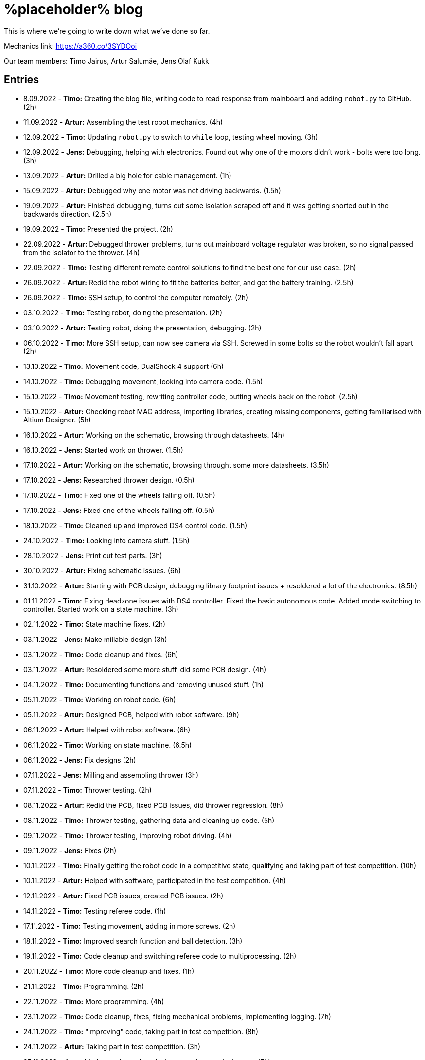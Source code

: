 = %placeholder% blog

This is where we're going to write down what we've done so far.

Mechanics link: https://a360.co/3SYDOoi

Our team members: Timo Jairus, Artur Salumäe, Jens Olaf Kukk

== Entries

* 8.09.2022 - *Timo:* Creating the blog file, writing code to read response from mainboard and adding `robot.py` to GitHub. (2h)
* 11.09.2022 - *Artur:* Assembling the test robot mechanics. (4h)
* 12.09.2022 - *Timo:* Updating `robot.py` to switch to `while` loop, testing wheel moving. (3h)
* 12.09.2022 - *Jens:* Debugging, helping with electronics. Found out why one of the motors didn't work - bolts were too long. (3h)
* 13.09.2022 - *Artur:* Drilled a big hole for cable management. (1h)
* 15.09.2022 - *Artur:* Debugged why one motor was not driving backwards. (1.5h)
* 19.09.2022 - *Artur:* Finished debugging, turns out some isolation scraped off and it was getting shorted out in the backwards direction. (2.5h)
* 19.09.2022 - *Timo:* Presented the project. (2h)
* 22.09.2022 - *Artur:* Debugged thrower problems, turns out mainboard voltage regulator was broken, so no signal passed from the isolator to the thrower. (4h)
* 22.09.2022 - *Timo:* Testing different remote control solutions to find the best one for our use case. (2h)
* 26.09.2022 - *Artur:* Redid the robot wiring to fit the batteries better, and got the battery training. (2.5h)
* 26.09.2022 - *Timo:* SSH setup, to control the computer remotely. (2h)
* 03.10.2022 - *Timo:* Testing robot, doing the presentation. (2h)
* 03.10.2022 - *Artur:* Testing robot, doing the presentation, debugging. (2h)
* 06.10.2022 - *Timo:* More SSH setup, can now see camera via SSH. Screwed in some bolts so the robot wouldn't fall apart (2h)
* 13.10.2022 - *Timo:* Movement code, DualShock 4 support (6h)
* 14.10.2022 - *Timo:* Debugging movement, looking into camera code. (1.5h)
* 15.10.2022 - *Timo:* Movement testing, rewriting controller code, putting wheels back on the robot. (2.5h)
* 15.10.2022 - *Artur:* Checking robot MAC address, importing libraries, creating missing components, getting familiarised with Altium Designer. (5h)
* 16.10.2022 - *Artur:* Working on the schematic, browsing through datasheets. (4h)
* 16.10.2022 - *Jens:* Started work on thrower. (1.5h)
* 17.10.2022 - *Artur:* Working on the schematic, browsing throught some more datasheets. (3.5h)
* 17.10.2022 - *Jens:* Researched thrower design. (0.5h)
* 17.10.2022 - *Timo:* Fixed one of the wheels falling off. (0.5h)
* 17.10.2022 - *Jens:* Fixed one of the wheels falling off. (0.5h)
* 18.10.2022 - *Timo:* Cleaned up and improved DS4 control code. (1.5h)
* 24.10.2022 - *Timo:* Looking into camera stuff. (1.5h)
* 28.10.2022 - *Jens:* Print out test parts. (3h)
* 30.10.2022 - *Artur:* Fixing schematic issues. (6h)
* 31.10.2022 - *Artur:* Starting with PCB design, debugging library footprint issues + resoldered a lot of the electronics. (8.5h)
* 01.11.2022 - *Timo:* Fixing deadzone issues with DS4 controller. Fixed the basic autonomous code. Added mode switching to controller. Started work on a state machine. (3h)
* 02.11.2022 - *Timo:* State machine fixes. (2h)
* 03.11.2022 - *Jens:* Make millable design (3h)
* 03.11.2022 - *Timo:* Code cleanup and fixes. (6h)
* 03.11.2022 - *Artur:* Resoldered some more stuff, did some PCB design. (4h)
* 04.11.2022 - *Timo:* Documenting functions and removing unused stuff. (1h)
* 05.11.2022 - *Timo:* Working on robot code. (6h)
* 05.11.2022 - *Artur:* Designed PCB, helped with robot software. (9h)
* 06.11.2022 - *Artur:* Helped with robot software. (6h)
* 06.11.2022 - *Timo:* Working on state machine. (6.5h)
* 06.11.2022 - *Jens:* Fix designs (2h)
* 07.11.2022 - *Jens:* Milling and assembling thrower (3h)
* 07.11.2022 - *Timo:* Thrower testing. (2h)
* 08.11.2022 - *Artur:* Redid the PCB, fixed PCB issues, did thrower regression. (8h)
* 08.11.2022 - *Timo:* Thrower testing, gathering data and cleaning up code. (5h)
* 09.11.2022 - *Timo:* Thrower testing, improving robot driving. (4h)
* 09.11.2022 - *Jens:* Fixes (2h)
* 10.11.2022 - *Timo:* Finally getting the robot code in a competitive state, qualifying and taking part of test competition. (10h)
* 10.11.2022 - *Artur:* Helped with software, participated in the test competition. (4h)
* 12.11.2022 - *Artur:* Fixed PCB issues, created PCB issues. (2h)
* 14.11.2022 - *Timo:* Testing referee code. (1h)
* 17.11.2022 - *Timo:* Testing movement, adding in more screws. (2h)
* 18.11.2022 - *Timo:* Improved search function and ball detection. (3h)
* 19.11.2022 - *Timo:* Code cleanup and switching referee code to multiprocessing. (2h)
* 20.11.2022 - *Timo:* More code cleanup and fixes. (1h)
* 21.11.2022 - *Timo:* Programming. (2h)
* 22.11.2022 - *Timo:* More programming. (4h)
* 23.11.2022 - *Timo:* Code cleanup, fixes, fixing mechanical problems, implementing logging. (7h)
* 24.11.2022 - *Timo:* "Improving" code, taking part in test competition. (8h)
* 24.11.2022 - *Artur:* Taking part in test competition. (3h)
* 25.11.2022 - *Jens:* Made new baseplate design, new thrower design, etc (5h)
* 28.11.2022 - *Artur:* Soldering the PCB. (3h)
* 28.11.2022 - *Timo:* Bug fixes, presentation. (5h)
* 01.12.2022 - *Timo:* Code cleanup and fixes, getting code approved. (2h)
* 02.12.2022 - *Timo:* Code cleanup. (2.5h)
* 03.12.2022 - *Timo:* Fixes, code to hopefully save the robot when balls get stuck. (2.5h)
* 04.12.2022 - *Jens:* Mechanics design and fixing issues (5h)
* 04.12.2022 - *Timo:* Programming, fixing basket escape logic. (7h)
* 05.12.2022 - *Timo:* Code adjustment and fixed orbiting with the help of Akustav. (4h)
* 06.12.2022 - *Timo:* Variable adjusting, making use of white pixels in line detection. (3h)
* 07.12.2022 - *Timo:* Calibrated thrower, cleaned the wheels, drilled a hole to attach rear wheel, attempts at improving basket distance detection. (7.5h)
* 08.12.2022 - *Timo:* Adjusted some screws, code cleanup, won the test competition. (5h)
* 09.12.2022 - *Timo:* Minor code cleanup and experimenting with basket color detection. (1h)
* 10.12.2022 - *Jens:* CAM design (2h)
